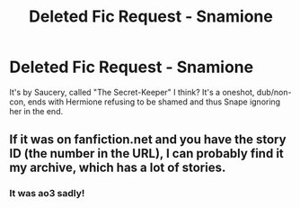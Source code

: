 #+TITLE: Deleted Fic Request - Snamione

* Deleted Fic Request - Snamione
:PROPERTIES:
:Author: throwthisaway11112
:Score: 0
:DateUnix: 1557375625.0
:DateShort: 2019-May-09
:END:
It's by Saucery, called "The Secret-Keeper" I think? It's a oneshot, dub/non-con, ends with Hermione refusing to be shamed and thus Snape ignoring her in the end.


** If it was on fanfiction.net and you have the story ID (the number in the URL), I can probably find it my archive, which has a lot of stories.
:PROPERTIES:
:Author: fanficarchive
:Score: 1
:DateUnix: 1562620483.0
:DateShort: 2019-Jul-09
:END:

*** It was ao3 sadly!
:PROPERTIES:
:Author: throwthisaway11112
:Score: 1
:DateUnix: 1562621225.0
:DateShort: 2019-Jul-09
:END:

